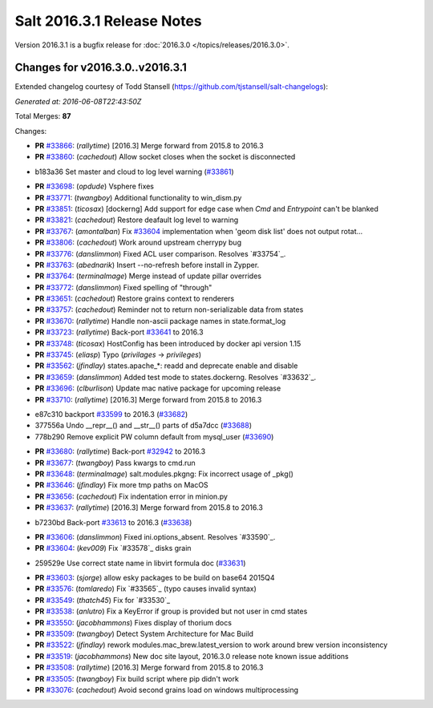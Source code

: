 ===========================
Salt 2016.3.1 Release Notes
===========================

Version 2016.3.1 is a bugfix release for :doc:`2016.3.0
</topics/releases/2016.3.0>`.

Changes for v2016.3.0..v2016.3.1
--------------------------------

Extended changelog courtesy of Todd Stansell (https://github.com/tjstansell/salt-changelogs):

*Generated at: 2016-06-08T22:43:50Z*

Total Merges: **87**

Changes:

- **PR** `#33866`_: (*rallytime*) [2016.3] Merge forward from 2015.8 to 2016.3

- **PR** `#33860`_: (*cachedout*) Allow socket closes when the socket is disconnected

* b183a36 Set master and cloud to log level warning (`#33861`_)

- **PR** `#33698`_: (*opdude*) Vsphere fixes

- **PR** `#33771`_: (*twangboy*) Additional functionality to win_dism.py

- **PR** `#33851`_: (*ticosax*) [dockerng] Add support for edge case when `Cmd` and `Entrypoint` can't be blanked

- **PR** `#33821`_: (*cachedout*) Restore deafault log level to warning

- **PR** `#33767`_: (*amontalban*) Fix `#33604`_ implementation when 'geom disk list' does not output rotat…

- **PR** `#33806`_: (*cachedout*) Work around upstream cherrypy bug

- **PR** `#33776`_: (*danslimmon*) Fixed ACL user comparison. Resolves `#33754`_.

- **PR** `#33763`_: (*abednarik*) Insert --no-refresh before install in Zypper.

- **PR** `#33764`_: (*terminalmage*) Merge instead of update pillar overrides

- **PR** `#33772`_: (*danslimmon*) Fixed spelling of "through"

- **PR** `#33651`_: (*cachedout*) Restore grains context to renderers

- **PR** `#33757`_: (*cachedout*) Reminder not to return non-serializable data from states

- **PR** `#33670`_: (*rallytime*) Handle non-ascii package names in state.format_log

- **PR** `#33723`_: (*rallytime*) Back-port `#33641`_ to 2016.3

- **PR** `#33748`_: (*ticosax*) HostConfig has been introduced by docker api version 1.15

- **PR** `#33745`_: (*eliasp*) Typo (`privilages` → `privileges`)

- **PR** `#33562`_: (*jfindlay*) states.apache_*: readd and deprecate enable and disable

- **PR** `#33659`_: (*danslimmon*) Added test mode to states.dockerng. Resolves `#33632`_.

- **PR** `#33696`_: (*clburlison*) Update mac native package for upcoming release

- **PR** `#33710`_: (*rallytime*) [2016.3] Merge forward from 2015.8 to 2016.3

* e87c310 backport `#33599`_ to 2016.3 (`#33682`_)

* 377556a Undo __repr__() and __str__() parts of d5a7dcc (`#33688`_)

* 778b290 Remove explicit PW column default from mysql_user (`#33690`_)

- **PR** `#33680`_: (*rallytime*) Back-port `#32942`_ to 2016.3

- **PR** `#33677`_: (*twangboy*) Pass kwargs to cmd.run

- **PR** `#33648`_: (*terminalmage*) salt.modules.pkgng: Fix incorrect usage of _pkg()

- **PR** `#33646`_: (*jfindlay*) Fix more tmp paths on MacOS

- **PR** `#33656`_: (*cachedout*) Fix indentation error in minion.py

- **PR** `#33637`_: (*rallytime*) [2016.3] Merge forward from 2015.8 to 2016.3

* b7230bd Back-port `#33613`_ to 2016.3 (`#33638`_)

- **PR** `#33606`_: (*danslimmon*) Fixed ini.options_absent. Resolves `#33590`_.

- **PR** `#33604`_: (*kev009*) Fix `#33578`_ disks grain

* 259529e Use correct state name in libvirt formula doc (`#33631`_)

- **PR** `#33603`_: (*sjorge*) allow esky packages to be build on base64 2015Q4

- **PR** `#33576`_: (*tomlaredo*) Fix `#33565`_ (typo causes invalid syntax)

- **PR** `#33549`_: (*thatch45*) Fix for `#33530`_

- **PR** `#33538`_: (*anlutro*) Fix a KeyError if group is provided but not user in cmd states

- **PR** `#33550`_: (*jacobhammons*) Fixes display of thorium docs

- **PR** `#33509`_: (*twangboy*) Detect System Architecture for Mac Build

- **PR** `#33522`_: (*jfindlay*) rework modules.mac_brew.latest_version to work around brew version inconsistency

- **PR** `#33519`_: (*jacobhammons*) New doc site layout, 2016.3.0 release note known issue additions

- **PR** `#33508`_: (*rallytime*) [2016.3] Merge forward from 2015.8 to 2016.3

- **PR** `#33505`_: (*twangboy*) Fix build script where pip didn't work

- **PR** `#33076`_: (*cachedout*) Avoid second grains load on windows multiprocessing

.. _`#29651`: https://github.com/saltstack/salt/pull/29651
.. _`#30603`: https://github.com/saltstack/salt/pull/30603
.. _`#32440`: https://github.com/saltstack/salt/pull/32440
.. _`#32484`: https://github.com/saltstack/salt/pull/32484
.. _`#32942`: https://github.com/saltstack/salt/pull/32942
.. _`#33076`: https://github.com/saltstack/salt/pull/33076
.. _`#33396`: https://github.com/saltstack/salt/pull/33396
.. _`#33414`: https://github.com/saltstack/salt/pull/33414
.. _`#33432`: https://github.com/saltstack/salt/pull/33432
.. _`#33454`: https://github.com/saltstack/salt/pull/33454
.. _`#33457`: https://github.com/saltstack/salt/pull/33457
.. _`#33459`: https://github.com/saltstack/salt/pull/33459
.. _`#33464`: https://github.com/saltstack/salt/pull/33464
.. _`#33465`: https://github.com/saltstack/salt/pull/33465
.. _`#33469`: https://github.com/saltstack/salt/pull/33469
.. _`#33473`: https://github.com/saltstack/salt/pull/33473
.. _`#33474`: https://github.com/saltstack/salt/pull/33474
.. _`#33476`: https://github.com/saltstack/salt/pull/33476
.. _`#33477`: https://github.com/saltstack/salt/pull/33477
.. _`#33478`: https://github.com/saltstack/salt/pull/33478
.. _`#33480`: https://github.com/saltstack/salt/pull/33480
.. _`#33481`: https://github.com/saltstack/salt/pull/33481
.. _`#33482`: https://github.com/saltstack/salt/pull/33482
.. _`#33483`: https://github.com/saltstack/salt/pull/33483
.. _`#33486`: https://github.com/saltstack/salt/pull/33486
.. _`#33487`: https://github.com/saltstack/salt/pull/33487
.. _`#33488`: https://github.com/saltstack/salt/pull/33488
.. _`#33490`: https://github.com/saltstack/salt/pull/33490
.. _`#33491`: https://github.com/saltstack/salt/pull/33491
.. _`#33499`: https://github.com/saltstack/salt/pull/33499
.. _`#33501`: https://github.com/saltstack/salt/pull/33501
.. _`#33503`: https://github.com/saltstack/salt/pull/33503
.. _`#33505`: https://github.com/saltstack/salt/pull/33505
.. _`#33507`: https://github.com/saltstack/salt/pull/33507
.. _`#33508`: https://github.com/saltstack/salt/pull/33508
.. _`#33509`: https://github.com/saltstack/salt/pull/33509
.. _`#33513`: https://github.com/saltstack/salt/pull/33513
.. _`#33519`: https://github.com/saltstack/salt/pull/33519
.. _`#33520`: https://github.com/saltstack/salt/pull/33520
.. _`#33522`: https://github.com/saltstack/salt/pull/33522
.. _`#33538`: https://github.com/saltstack/salt/pull/33538
.. _`#33549`: https://github.com/saltstack/salt/pull/33549
.. _`#33550`: https://github.com/saltstack/salt/pull/33550
.. _`#33555`: https://github.com/saltstack/salt/pull/33555
.. _`#33558`: https://github.com/saltstack/salt/pull/33558
.. _`#33562`: https://github.com/saltstack/salt/pull/33562
.. _`#33576`: https://github.com/saltstack/salt/pull/33576
.. _`#33581`: https://github.com/saltstack/salt/pull/33581
.. _`#33599`: https://github.com/saltstack/salt/pull/33599
.. _`#33603`: https://github.com/saltstack/salt/pull/33603
.. _`#33604`: https://github.com/saltstack/salt/pull/33604
.. _`#33606`: https://github.com/saltstack/salt/pull/33606
.. _`#33613`: https://github.com/saltstack/salt/pull/33613
.. _`#33615`: https://github.com/saltstack/salt/pull/33615
.. _`#33631`: https://github.com/saltstack/salt/pull/33631
.. _`#33637`: https://github.com/saltstack/salt/pull/33637
.. _`#33638`: https://github.com/saltstack/salt/pull/33638
.. _`#33641`: https://github.com/saltstack/salt/pull/33641
.. _`#33646`: https://github.com/saltstack/salt/pull/33646
.. _`#33648`: https://github.com/saltstack/salt/pull/33648
.. _`#33651`: https://github.com/saltstack/salt/pull/33651
.. _`#33652`: https://github.com/saltstack/salt/pull/33652
.. _`#33653`: https://github.com/saltstack/salt/pull/33653
.. _`#33654`: https://github.com/saltstack/salt/pull/33654
.. _`#33656`: https://github.com/saltstack/salt/pull/33656
.. _`#33659`: https://github.com/saltstack/salt/pull/33659
.. _`#33670`: https://github.com/saltstack/salt/pull/33670
.. _`#33677`: https://github.com/saltstack/salt/pull/33677
.. _`#33679`: https://github.com/saltstack/salt/pull/33679
.. _`#33680`: https://github.com/saltstack/salt/pull/33680
.. _`#33681`: https://github.com/saltstack/salt/pull/33681
.. _`#33682`: https://github.com/saltstack/salt/pull/33682
.. _`#33685`: https://github.com/saltstack/salt/pull/33685
.. _`#33688`: https://github.com/saltstack/salt/pull/33688
.. _`#33690`: https://github.com/saltstack/salt/pull/33690
.. _`#33691`: https://github.com/saltstack/salt/pull/33691
.. _`#33696`: https://github.com/saltstack/salt/pull/33696
.. _`#33698`: https://github.com/saltstack/salt/pull/33698
.. _`#33700`: https://github.com/saltstack/salt/pull/33700
.. _`#33710`: https://github.com/saltstack/salt/pull/33710
.. _`#33712`: https://github.com/saltstack/salt/pull/33712
.. _`#33718`: https://github.com/saltstack/salt/pull/33718
.. _`#33719`: https://github.com/saltstack/salt/pull/33719
.. _`#33723`: https://github.com/saltstack/salt/pull/33723
.. _`#33727`: https://github.com/saltstack/salt/pull/33727
.. _`#33728`: https://github.com/saltstack/salt/pull/33728
.. _`#33729`: https://github.com/saltstack/salt/pull/33729
.. _`#33743`: https://github.com/saltstack/salt/pull/33743
.. _`#33745`: https://github.com/saltstack/salt/pull/33745
.. _`#33748`: https://github.com/saltstack/salt/pull/33748
.. _`#33757`: https://github.com/saltstack/salt/pull/33757
.. _`#33759`: https://github.com/saltstack/salt/pull/33759
.. _`#33763`: https://github.com/saltstack/salt/pull/33763
.. _`#33764`: https://github.com/saltstack/salt/pull/33764
.. _`#33767`: https://github.com/saltstack/salt/pull/33767
.. _`#33770`: https://github.com/saltstack/salt/pull/33770
.. _`#33771`: https://github.com/saltstack/salt/pull/33771
.. _`#33772`: https://github.com/saltstack/salt/pull/33772
.. _`#33776`: https://github.com/saltstack/salt/pull/33776
.. _`#33777`: https://github.com/saltstack/salt/pull/33777
.. _`#33805`: https://github.com/saltstack/salt/pull/33805
.. _`#33806`: https://github.com/saltstack/salt/pull/33806
.. _`#33808`: https://github.com/saltstack/salt/pull/33808
.. _`#33821`: https://github.com/saltstack/salt/pull/33821
.. _`#33827`: https://github.com/saltstack/salt/pull/33827
.. _`#33836`: https://github.com/saltstack/salt/pull/33836
.. _`#33839`: https://github.com/saltstack/salt/pull/33839
.. _`#33840`: https://github.com/saltstack/salt/pull/33840
.. _`#33851`: https://github.com/saltstack/salt/pull/33851
.. _`#33860`: https://github.com/saltstack/salt/pull/33860
.. _`#33861`: https://github.com/saltstack/salt/pull/33861
.. _`#33866`: https://github.com/saltstack/salt/pull/33866
